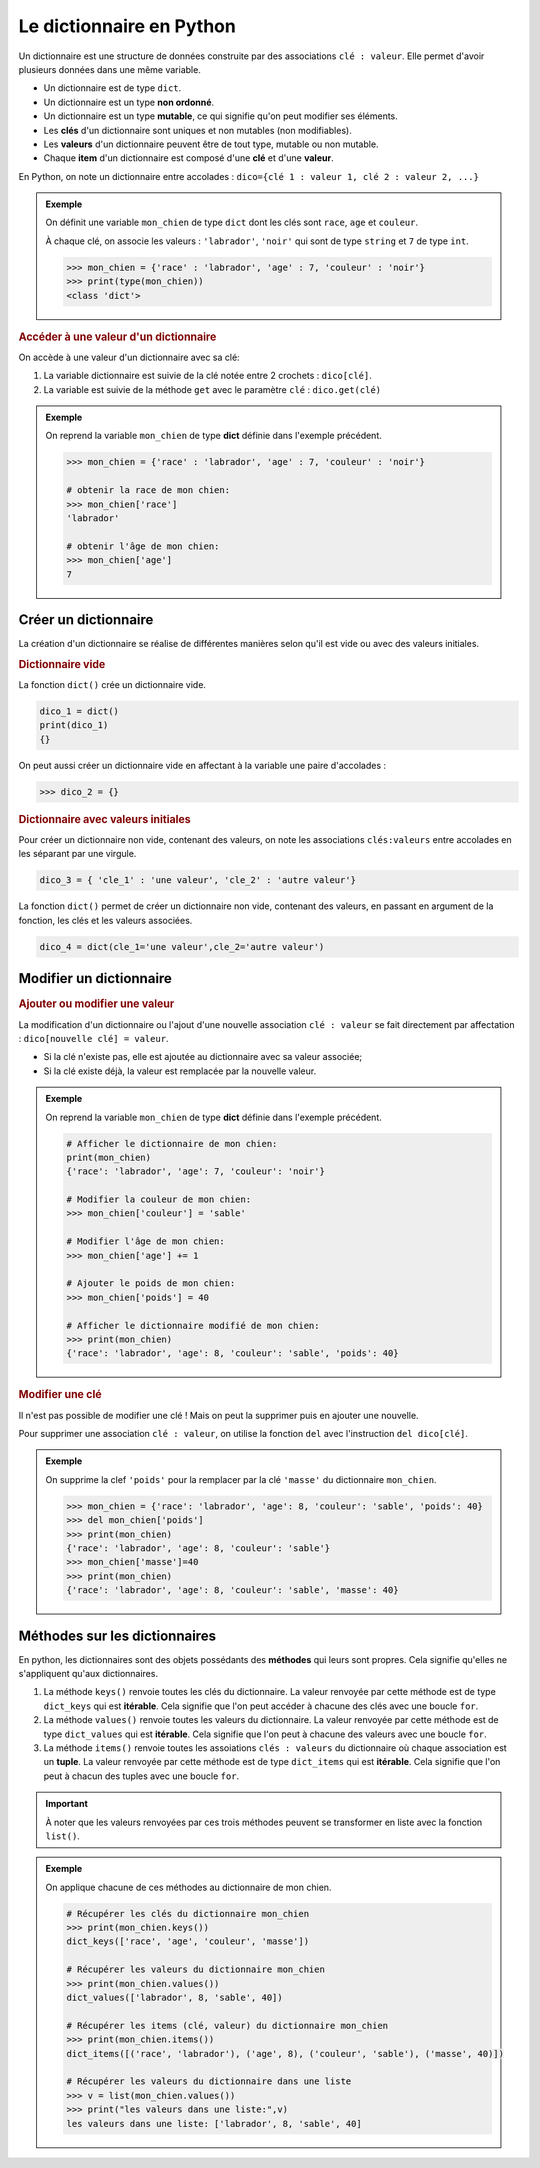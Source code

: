 Le dictionnaire en Python
=========================

Un dictionnaire est une structure de données construite par des associations ``clé : valeur``. Elle permet d'avoir plusieurs données dans une même variable.

-  Un dictionnaire est de type ``dict``.
-  Un dictionnaire est un type **non ordonné**.
-  Un dictionnaire est un type **mutable**, ce qui signifie qu'on peut modifier ses éléments.
-  Les **clés** d'un dictionnaire sont uniques et non mutables (non modifiables).
-  Les **valeurs** d'un dictionnaire peuvent être de tout type, mutable ou non mutable.
-  Chaque **item** d'un dictionnaire est composé d'une **clé** et d'une **valeur**.

En Python, on note un dictionnaire entre accolades : ``dico={clé 1 : valeur 1, clé 2 : valeur 2, ...}``

.. admonition:: Exemple
   :name: exemple

   On définit une variable ``mon_chien`` de type ``dict`` dont les clés sont ``race``, ``age`` et ``couleur``.

   À chaque clé, on associe les valeurs : ``'labrador'``, ``'noir'`` qui sont de type ``string`` et ``7`` de type ``int``.

   >>> mon_chien = {'race' : 'labrador', 'age' : 7, 'couleur' : 'noir'}
   >>> print(type(mon_chien))
   <class 'dict'>

.. rubric:: Accéder à une valeur d'un dictionnaire

On accède à une valeur d'un dictionnaire avec sa clé:

#. La variable dictionnaire est suivie de la clé notée entre 2 crochets : ``dico[clé]``.
#. La variable est suivie de la méthode ``get`` avec le paramètre ``clé`` : ``dico.get(clé)``

.. admonition:: Exemple
   :name: exemple

   On reprend la variable ``mon_chien`` de type **dict** définie dans l'exemple précédent.

   .. code:: python

      >>> mon_chien = {'race' : 'labrador', 'age' : 7, 'couleur' : 'noir'}

      # obtenir la race de mon chien:
      >>> mon_chien['race']
      'labrador'

      # obtenir l'âge de mon chien:
      >>> mon_chien['age']
      7


Créer un dictionnaire
----------------------

La création d'un dictionnaire se réalise de différentes manières selon qu'il est vide ou avec des valeurs initiales.

.. rubric:: Dictionnaire vide

La fonction ``dict()`` crée un dictionnaire vide.

.. code-block:: python

   dico_1 = dict()
   print(dico_1)
   {}

On peut aussi créer un dictionnaire vide en affectant à la variable une paire d'accolades : 

>>> dico_2 = {}

.. rubric:: Dictionnaire avec valeurs initiales

Pour créer un dictionnaire non vide, contenant des valeurs, on note les associations ``clés:valeurs`` entre accolades en les séparant par une virgule.

.. code:: python

   dico_3 = { 'cle_1' : 'une valeur', 'cle_2' : 'autre valeur'}

La fonction ``dict()`` permet de créer un dictionnaire non vide, contenant des valeurs, en passant en argument de la fonction, les clés et les valeurs associées.

.. code:: python

   dico_4 = dict(cle_1='une valeur',cle_2='autre valeur')


Modifier un dictionnaire
------------------------

.. rubric:: Ajouter ou modifier une valeur

La modification d'un dictionnaire ou l'ajout d'une nouvelle association ``clé : valeur`` se fait directement par affectation : ``dico[nouvelle clé] = valeur``.

-  Si la clé n'existe pas, elle est ajoutée au dictionnaire avec sa valeur associée;
-  Si la clé existe déjà, la valeur est remplacée par la nouvelle valeur.

.. admonition:: Exemple

   On reprend la variable ``mon_chien`` de type **dict** définie dans l'exemple précédent.

   .. code:: python

      # Afficher le dictionnaire de mon chien:
      print(mon_chien)
      {'race': 'labrador', 'age': 7, 'couleur': 'noir'}

      # Modifier la couleur de mon chien:
      >>> mon_chien['couleur'] = 'sable'

      # Modifier l'âge de mon chien:
      >>> mon_chien['age'] += 1

      # Ajouter le poids de mon chien:
      >>> mon_chien['poids'] = 40

      # Afficher le dictionnaire modifié de mon chien:
      >>> print(mon_chien)
      {'race': 'labrador', 'age': 8, 'couleur': 'sable', 'poids': 40}

.. rubric:: Modifier une clé

Il n'est pas possible de modifier une clé ! Mais on peut la supprimer puis en ajouter une nouvelle.

Pour supprimer une association ``clé : valeur``, on utilise la fonction ``del`` avec l'instruction ``del dico[clé]``.

.. admonition:: Exemple
   :name: exemple

   On supprime la clef ``'poids'`` pour la remplacer par la clé ``'masse'`` du dictionnaire ``mon_chien``.

   .. code:: python
      
      >>> mon_chien = {'race': 'labrador', 'age': 8, 'couleur': 'sable', 'poids': 40}
      >>> del mon_chien['poids']
      >>> print(mon_chien)
      {'race': 'labrador', 'age': 8, 'couleur': 'sable'}
      >>> mon_chien['masse']=40
      >>> print(mon_chien)
      {'race': 'labrador', 'age': 8, 'couleur': 'sable', 'masse': 40}

Méthodes sur les dictionnaires
------------------------------

En python, les dictionnaires sont des objets possédants des **méthodes** qui leurs sont propres. Cela signifie qu'elles ne s'appliquent qu'aux dictionnaires.

#. La méthode ``keys()`` renvoie toutes les clés du dictionnaire. La valeur renvoyée par cette méthode est de type ``dict_keys`` qui est **itérable**. Cela signifie que l'on peut accéder à chacune des clés avec une boucle ``for``.
#. La méthode ``values()`` renvoie toutes les valeurs du dictionnaire. La valeur renvoyée par cette méthode est de type
   ``dict_values`` qui est **itérable**. Cela signifie que l'on peut à chacune des valeurs avec une boucle ``for``.
#. La méthode ``items()`` renvoie toutes les assoiations ``clés : valeurs`` du dictionnaire où chaque association est un **tuple**. La valeur renvoyée par cette méthode est de type ``dict_items`` qui est **itérable**. Cela signifie que l'on peut à chacun des tuples avec une boucle ``for``.

.. important::
   
   À noter que les valeurs renvoyées par ces trois méthodes peuvent se transformer en liste avec la fonction ``list()``.

.. admonition:: Exemple

   On applique chacune de ces méthodes au dictionnaire de mon chien.

   .. code:: python

      # Récupérer les clés du dictionnaire mon_chien
      >>> print(mon_chien.keys())
      dict_keys(['race', 'age', 'couleur', 'masse'])

      # Récupérer les valeurs du dictionnaire mon_chien
      >>> print(mon_chien.values())
      dict_values(['labrador', 8, 'sable', 40])

      # Récupérer les items (clé, valeur) du dictionnaire mon_chien
      >>> print(mon_chien.items())
      dict_items([('race', 'labrador'), ('age', 8), ('couleur', 'sable'), ('masse', 40)])

      # Récupérer les valeurs du dictionnaire dans une liste
      >>> v = list(mon_chien.values())
      >>> print("les valeurs dans une liste:",v)
      les valeurs dans une liste: ['labrador', 8, 'sable', 40]

